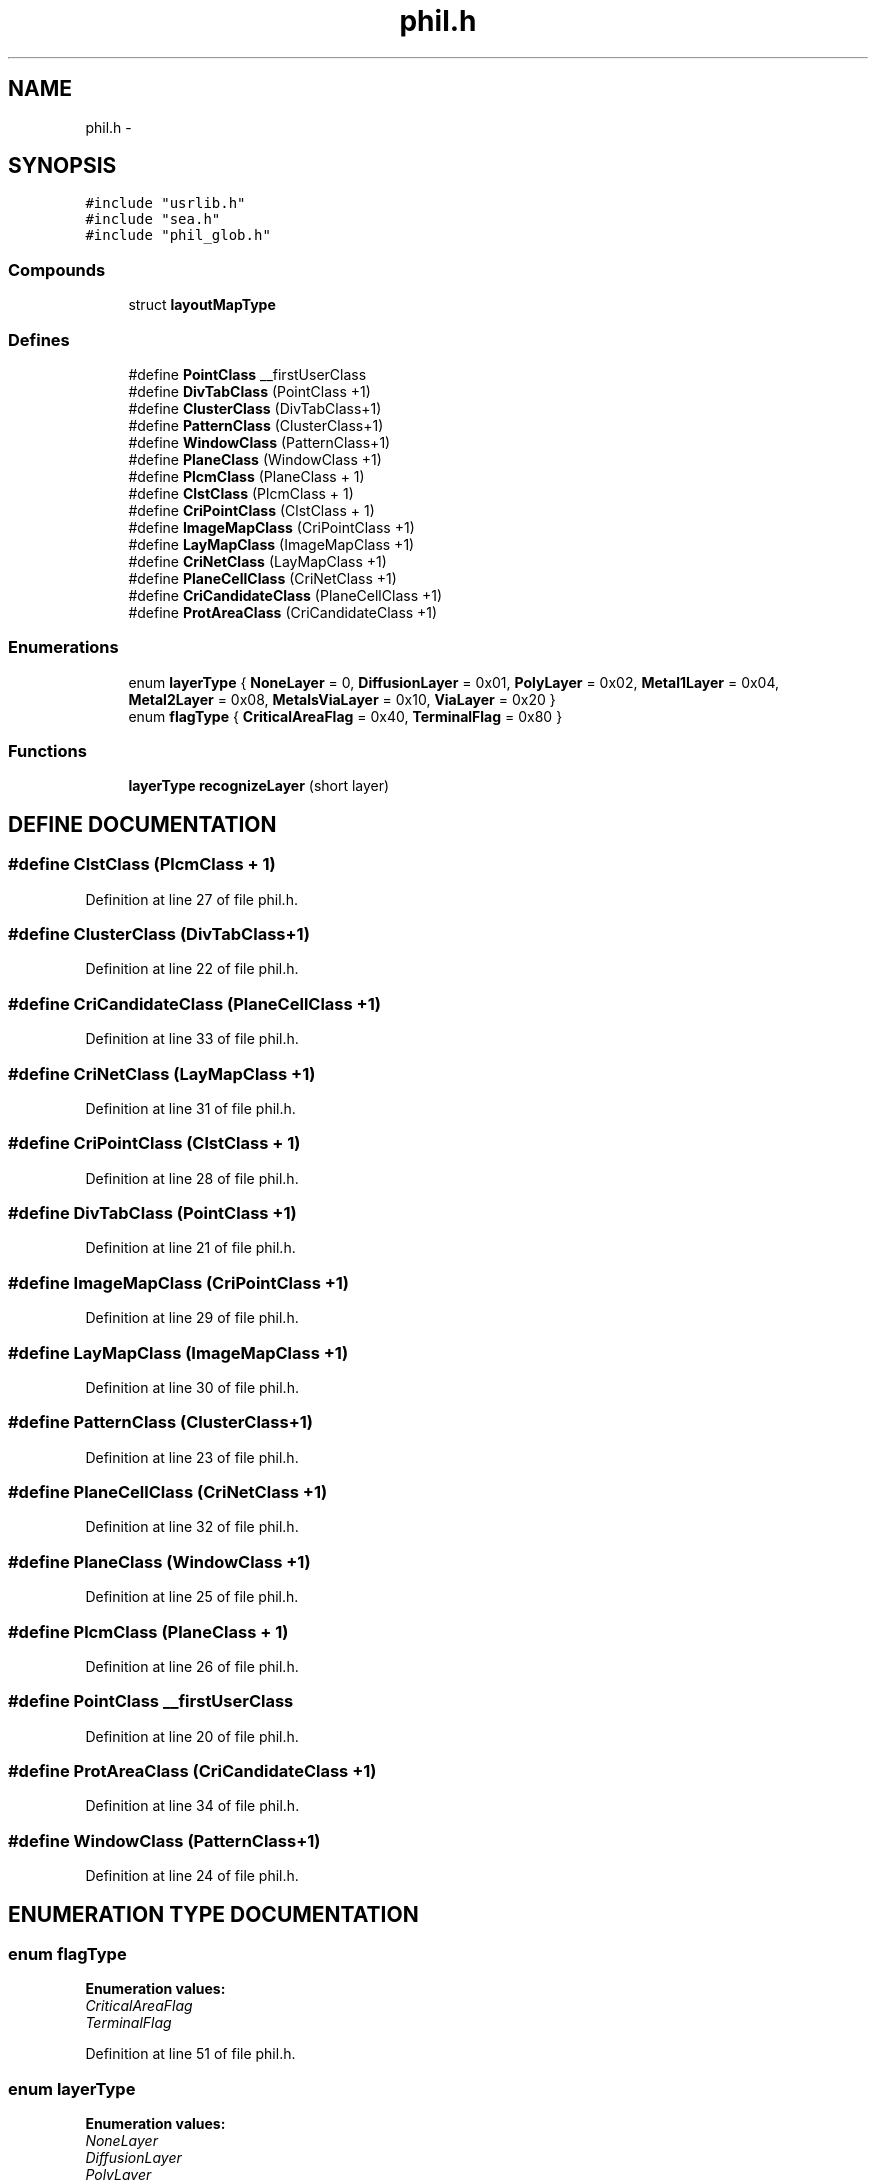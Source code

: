 .TH phil.h 3 "28 Sep 2000" "madonna" \" -*- nroff -*-
.ad l
.nh
.SH NAME
phil.h \- 
.SH SYNOPSIS
.br
.PP
\fC#include "usrlib.h"\fR
.br
\fC#include "sea.h"\fR
.br
\fC#include "phil_glob.h"\fR
.br
.SS Compounds

.in +1c
.ti -1c
.RI "struct \fBlayoutMapType\fR"
.br
.in -1c
.SS Defines

.in +1c
.ti -1c
.RI "#define \fBPointClass\fR  __firstUserClass"
.br
.ti -1c
.RI "#define \fBDivTabClass\fR  (PointClass +1)"
.br
.ti -1c
.RI "#define \fBClusterClass\fR  (DivTabClass+1)"
.br
.ti -1c
.RI "#define \fBPatternClass\fR  (ClusterClass+1)"
.br
.ti -1c
.RI "#define \fBWindowClass\fR  (PatternClass+1)"
.br
.ti -1c
.RI "#define \fBPlaneClass\fR  (WindowClass +1)"
.br
.ti -1c
.RI "#define \fBPlcmClass\fR  (PlaneClass + 1)"
.br
.ti -1c
.RI "#define \fBClstClass\fR  (PlcmClass + 1)"
.br
.ti -1c
.RI "#define \fBCriPointClass\fR  (ClstClass + 1)"
.br
.ti -1c
.RI "#define \fBImageMapClass\fR  (CriPointClass +1)"
.br
.ti -1c
.RI "#define \fBLayMapClass\fR  (ImageMapClass +1)"
.br
.ti -1c
.RI "#define \fBCriNetClass\fR  (LayMapClass +1)"
.br
.ti -1c
.RI "#define \fBPlaneCellClass\fR  (CriNetClass +1)"
.br
.ti -1c
.RI "#define \fBCriCandidateClass\fR  (PlaneCellClass +1)"
.br
.ti -1c
.RI "#define \fBProtAreaClass\fR  (CriCandidateClass +1)"
.br
.in -1c
.SS Enumerations

.in +1c
.ti -1c
.RI "enum \fBlayerType\fR { \fBNoneLayer\fR = 0, \fBDiffusionLayer\fR = 0x01, \fBPolyLayer\fR = 0x02, \fBMetal1Layer\fR = 0x04, \fBMetal2Layer\fR = 0x08, \fBMetalsViaLayer\fR = 0x10, \fBViaLayer\fR = 0x20 }"
.br
.ti -1c
.RI "enum \fBflagType\fR { \fBCriticalAreaFlag\fR = 0x40, \fBTerminalFlag\fR = 0x80 }"
.br
.in -1c
.SS Functions

.in +1c
.ti -1c
.RI "\fBlayerType\fR \fBrecognizeLayer\fR (short layer)"
.br
.in -1c
.SH DEFINE DOCUMENTATION
.PP 
.SS #define ClstClass  (PlcmClass + 1)
.PP
Definition at line 27 of file phil.h.
.SS #define ClusterClass  (DivTabClass+1)
.PP
Definition at line 22 of file phil.h.
.SS #define CriCandidateClass  (PlaneCellClass +1)
.PP
Definition at line 33 of file phil.h.
.SS #define CriNetClass  (LayMapClass +1)
.PP
Definition at line 31 of file phil.h.
.SS #define CriPointClass  (ClstClass + 1)
.PP
Definition at line 28 of file phil.h.
.SS #define DivTabClass  (PointClass +1)
.PP
Definition at line 21 of file phil.h.
.SS #define ImageMapClass  (CriPointClass +1)
.PP
Definition at line 29 of file phil.h.
.SS #define LayMapClass  (ImageMapClass +1)
.PP
Definition at line 30 of file phil.h.
.SS #define PatternClass  (ClusterClass+1)
.PP
Definition at line 23 of file phil.h.
.SS #define PlaneCellClass  (CriNetClass +1)
.PP
Definition at line 32 of file phil.h.
.SS #define PlaneClass  (WindowClass +1)
.PP
Definition at line 25 of file phil.h.
.SS #define PlcmClass  (PlaneClass + 1)
.PP
Definition at line 26 of file phil.h.
.SS #define PointClass  __firstUserClass
.PP
Definition at line 20 of file phil.h.
.SS #define ProtAreaClass  (CriCandidateClass +1)
.PP
Definition at line 34 of file phil.h.
.SS #define WindowClass  (PatternClass+1)
.PP
Definition at line 24 of file phil.h.
.SH ENUMERATION TYPE DOCUMENTATION
.PP 
.SS enum flagType
.PP
\fBEnumeration values:\fR
.in +1c
.TP
\fB\fICriticalAreaFlag\fR \fR
.TP
\fB\fITerminalFlag\fR \fR
.PP
Definition at line 51 of file phil.h.
.SS enum layerType
.PP
\fBEnumeration values:\fR
.in +1c
.TP
\fB\fINoneLayer\fR \fR
.TP
\fB\fIDiffusionLayer\fR \fR
.TP
\fB\fIPolyLayer\fR \fR
.TP
\fB\fIMetal1Layer\fR \fR
.TP
\fB\fIMetal2Layer\fR \fR
.TP
\fB\fIMetalsViaLayer\fR \fR
.TP
\fB\fIViaLayer\fR \fR
.PP
Definition at line 38 of file phil.h.
.PP
Referenced by \fBLayMap::addCriticalPoints\fR().
.SH FUNCTION DOCUMENTATION
.PP 
.SS \fBlayerType\fR recognizeLayer (short layer)
.PP
Definition at line 218 of file pattern.C.
.SH AUTHOR
.PP 
Generated automatically by Doxygen for madonna from the source code.
